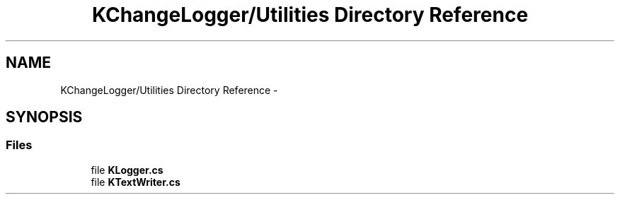 .TH "KChangeLogger/Utilities Directory Reference" 3 "Wed Dec 19 2012" "Version 0.6" "KChangeLogger" \" -*- nroff -*-
.ad l
.nh
.SH NAME
KChangeLogger/Utilities Directory Reference \- 
.SH SYNOPSIS
.br
.PP
.SS "Files"

.in +1c
.ti -1c
.RI "file \fBKLogger\&.cs\fP"
.br
.ti -1c
.RI "file \fBKTextWriter\&.cs\fP"
.br
.in -1c
